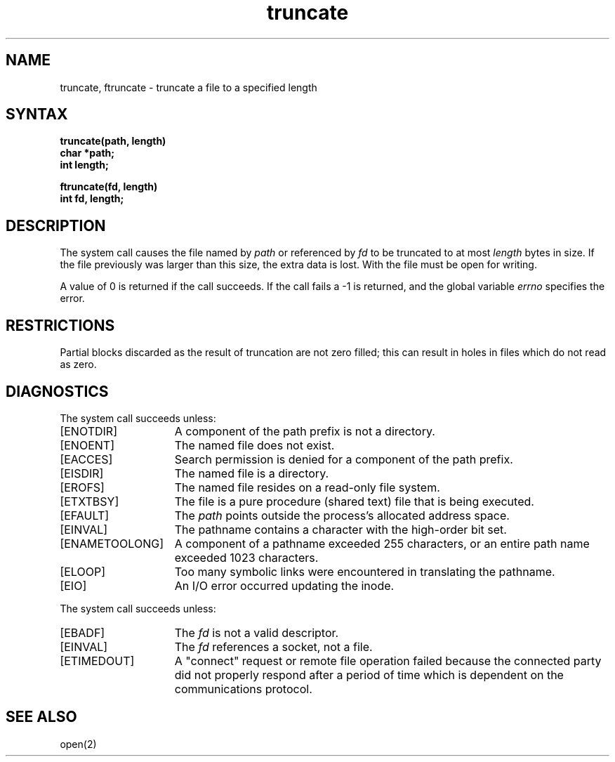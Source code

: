 .TH truncate 2
.SH NAME
truncate, ftruncate \- truncate a file to a specified length
.SH SYNTAX
.nf
.ft B
truncate(path, length)
char *path;
int length;
.PP
.ft B
ftruncate(fd, length)
int fd, length;
.fi
.SH DESCRIPTION
The
.PN truncate
system call causes the file named by
.I path
or referenced by
.I fd
to be truncated to at most
.I length
bytes in size.  If the file previously
was larger than this size, the extra data
is lost.
With
.PN ftruncate,
the file must be open for writing.
.PP
A value of 0 is returned if the call succeeds.  If the call
fails a \-1 is returned, and the global variable \fIerrno\fP
specifies the error.
.SH RESTRICTIONS
Partial blocks discarded as the result of truncation
are not zero filled; this can result in holes in files
which do not read as zero.
.SH DIAGNOSTICS
The
.PN truncate
system call
succeeds unless:
.TP 15
[ENOTDIR]
A component of the path prefix is not a directory.
.TP 15
[ENOENT]
The named file does not exist.
.TP 15
[EACCES]
Search permission is denied for a component of the path prefix.
.TP 15
[EISDIR]
The named file is a directory.
.TP 15
[EROFS]
The named file resides on a read-only file system.
.TP 15
[ETXTBSY]
The file is a pure procedure (shared text) file that is being executed.
.TP 15
[EFAULT]
The
.I path 
points outside the process's allocated address space.
.TP 15
[EINVAL]
The pathname contains a character with the high-order bit set.
.TP 15
[ENAMETOOLONG]
A component of a pathname exceeded 255 characters, or an entire
path name exceeded 1023 characters.
.TP 15
[ELOOP]
Too many symbolic links were encountered in translating the
pathname.
.TP 15
[EIO]
An I/O error occurred updating the inode.
.PP
The
.PN ftruncate
system call succeeds unless:
.TP 15
[EBADF]
The
.I fd
is not a valid descriptor.
.TP 15
[EINVAL]
The
.I fd
references a socket, not a file.
.TP
[ETIMEDOUT]
A "connect" request or remote file operation failed
because the connected party
did not properly respond after a period
of time which is dependent on the communications protocol.
.SH "SEE ALSO"
open(2)
